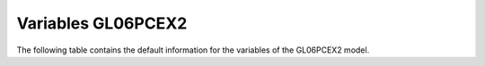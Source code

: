===================
Variables GL06PCEX2
===================


The following table contains the default information for the variables of the GL06PCEX2 model.


.. csv-table::
	:file: variables.csv
	:header-rows: 1
